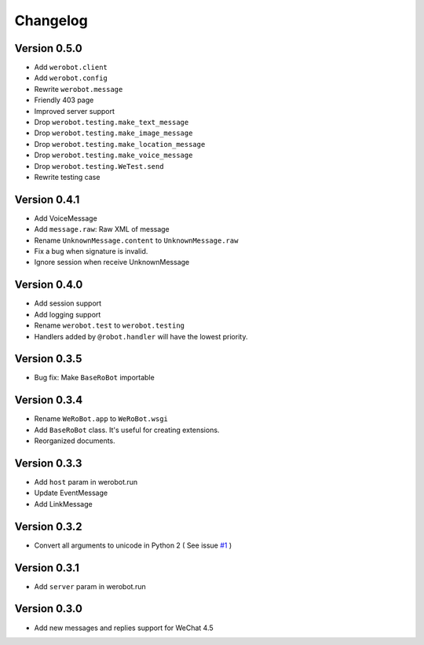 Changelog
=============

Version 0.5.0
----------------

+ Add ``werobot.client``
+ Add ``werobot.config``
+ Rewrite ``werobot.message``
+ Friendly 403 page
+ Improved server support
+ Drop ``werobot.testing.make_text_message``
+ Drop ``werobot.testing.make_image_message``
+ Drop ``werobot.testing.make_location_message``
+ Drop ``werobot.testing.make_voice_message``
+ Drop ``werobot.testing.WeTest.send``
+ Rewrite testing case

Version 0.4.1
----------------
+ Add VoiceMessage
+ Add ``message.raw``: Raw XML of message
+ Rename ``UnknownMessage.content`` to ``UnknownMessage.raw``
+ Fix a bug when signature is invalid.
+ Ignore session when receive UnknownMessage

Version 0.4.0
----------------
+ Add session support
+ Add logging support
+ Rename ``werobot.test`` to ``werobot.testing``
+ Handlers added by ``@robot.handler`` will have the lowest priority.

Version 0.3.5
----------------
+ Bug fix: Make ``BaseRoBot`` importable

Version 0.3.4
----------------
+ Rename ``WeRoBot.app`` to ``WeRoBot.wsgi``
+ Add ``BaseRoBot`` class. It's useful for creating extensions.
+ Reorganized documents.

Version 0.3.3
----------------
+ Add ``host`` param in werobot.run
+ Update EventMessage
+ Add LinkMessage

Version 0.3.2
----------------
+ Convert all arguments to unicode in Python 2 ( See issue `#1 <https://github.com/whtsky/WeRoBot/pull/1>`_ )

Version 0.3.1
----------------
+ Add ``server`` param in werobot.run

Version 0.3.0
----------------
+ Add new messages and replies support for WeChat 4.5

